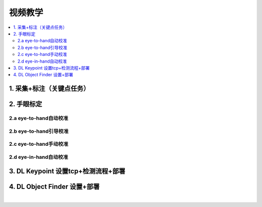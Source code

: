 视频教学
=========

.. contents::
    :local:

1. 采集+标注（关键点任务）
---------------------------

.. raw:: html

    <div style="position: relative; padding-bottom: 56.25%; height: 0; overflow: hidden; max-width: 100%; height: auto;">
        <iframe src="https://docs.daoai.ca/static/videos/1.%20%E9%87%87%E9%9B%86+%E6%A0%87%E6%B3%A8.mp4" frameborder="0" allowfullscreen style="position: absolute; top: 0; left: 0; width: 100%; height: 100%;"></iframe>
    </div>

2. 手眼标定
----------------

2.a eye-to-hand自动校准
~~~~~~~~~~~~~~~~~~~~~~~~~~~~~~~~

.. raw:: html

    <div style="position: relative; padding-bottom: 56.25%; height: 0; overflow: hidden; max-width: 100%; height: auto;">
        <iframe src="https://docs.daoai.ca/static/videos/2.a%20eye-to-hand自动校准.mp4" frameborder="0" allowfullscreen style="position: absolute; top: 0; left: 0; width: 100%; height: 100%;"></iframe>
    </div>

2.b eye-to-hand引导校准
~~~~~~~~~~~~~~~~~~~~~~~~~~~~~~~~

.. raw:: html

    <div style="position: relative; padding-bottom: 56.25%; height: 0; overflow: hidden; max-width: 100%; height: auto;">
        <iframe src="https://docs.daoai.ca/static/videos/2.b%20eye-to-hand引导校准.mp4" frameborder="0" allowfullscreen style="position: absolute; top: 0; left: 0; width: 100%; height: 100%;"></iframe>
    </div>

2.c eye-to-hand手动校准
~~~~~~~~~~~~~~~~~~~~~~~~~~~~~~~~

.. raw:: html

    <div style="position: relative; padding-bottom: 56.25%; height: 0; overflow: hidden; max-width: 100%; height: auto;">
        <iframe src="https://docs.daoai.ca/static/videos/2.c%20eye-to-hand手动校准.mp4" frameborder="0" allowfullscreen style="position: absolute; top: 0; left: 0; width: 100%; height: 100%;"></iframe>
    </div>

2.d eye-in-hand自动校准
~~~~~~~~~~~~~~~~~~~~~~~~~~~~~~~~

.. raw:: html

    <div style="position: relative; padding-bottom: 56.25%; height: 0; overflow: hidden; max-width: 100%; height: auto;">
        <iframe src="https://docs.daoai.ca/static/videos/2.d%20eye-in-hand自动校准.mp4" frameborder="0" allowfullscreen style="position: absolute; top: 0; left: 0; width: 100%; height: 100%;"></iframe>
    </div>

3. DL Keypoint 设置tcp+检测流程+部署
-----------------------------------------

.. raw:: html

    <div style="position: relative; padding-bottom: 56.25%; height: 0; overflow: hidden; max-width: 100%; height: auto;">
        <iframe src="https://docs.daoai.ca/static/videos/3.%20设置tcp+检测流程+部署.mp4" frameborder="0" allowfullscreen style="position: absolute; top: 0; left: 0; width: 100%; height: 100%;"></iframe>
    </div>

4. DL Object Finder 设置+部署
-----------------------------------

.. raw:: html

    <div style="position: relative; padding-bottom: 56.25%; height: 0; overflow: hidden; max-width: 100%; height: auto;">
        <iframe src="https://docs.daoai.ca/static/videos/4.%20DL_object_finder%20设置+部署.mp4" frameborder="0" allowfullscreen style="position: absolute; top: 0; left: 0; width: 100%; height: 100%;"></iframe>
    </div>


|